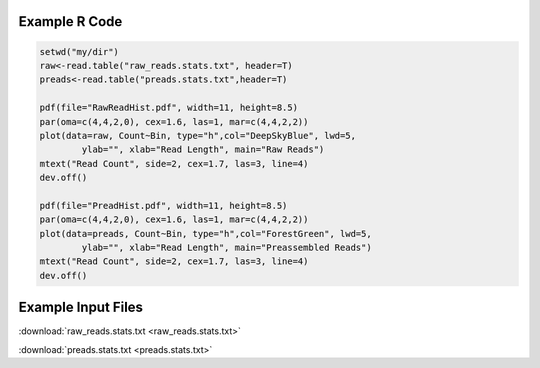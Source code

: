 .. _RHists:

.. image:: media/RawReadHist.png
   :height: 700px
   :width: 700 px
   :alt: Raw Read Histogram
   :align: center

.. image:: media/PreadHist.png
   :height: 700px
   :width: 700 px
   :alt: PRead Histogram
   :align: center


Example R Code
--------------

.. code-block:: R
	
	setwd("my/dir")
	raw<-read.table("raw_reads.stats.txt", header=T)
	preads<-read.table("preads.stats.txt",header=T)

	pdf(file="RawReadHist.pdf", width=11, height=8.5)
	par(oma=c(4,4,2,0), cex=1.6, las=1, mar=c(4,4,2,2))
	plot(data=raw, Count~Bin, type="h",col="DeepSkyBlue", lwd=5, 
     		ylab="", xlab="Read Length", main="Raw Reads")
	mtext("Read Count", side=2, cex=1.7, las=3, line=4)
	dev.off()

	pdf(file="PreadHist.pdf", width=11, height=8.5)
	par(oma=c(4,4,2,0), cex=1.6, las=1, mar=c(4,4,2,2))
	plot(data=preads, Count~Bin, type="h",col="ForestGreen", lwd=5, 
     		ylab="", xlab="Read Length", main="Preassembled Reads")
	mtext("Read Count", side=2, cex=1.7, las=3, line=4)
	dev.off()



Example Input Files
-------------------

:download:`raw_reads.stats.txt <raw_reads.stats.txt>`

:download:`preads.stats.txt <preads.stats.txt>`

